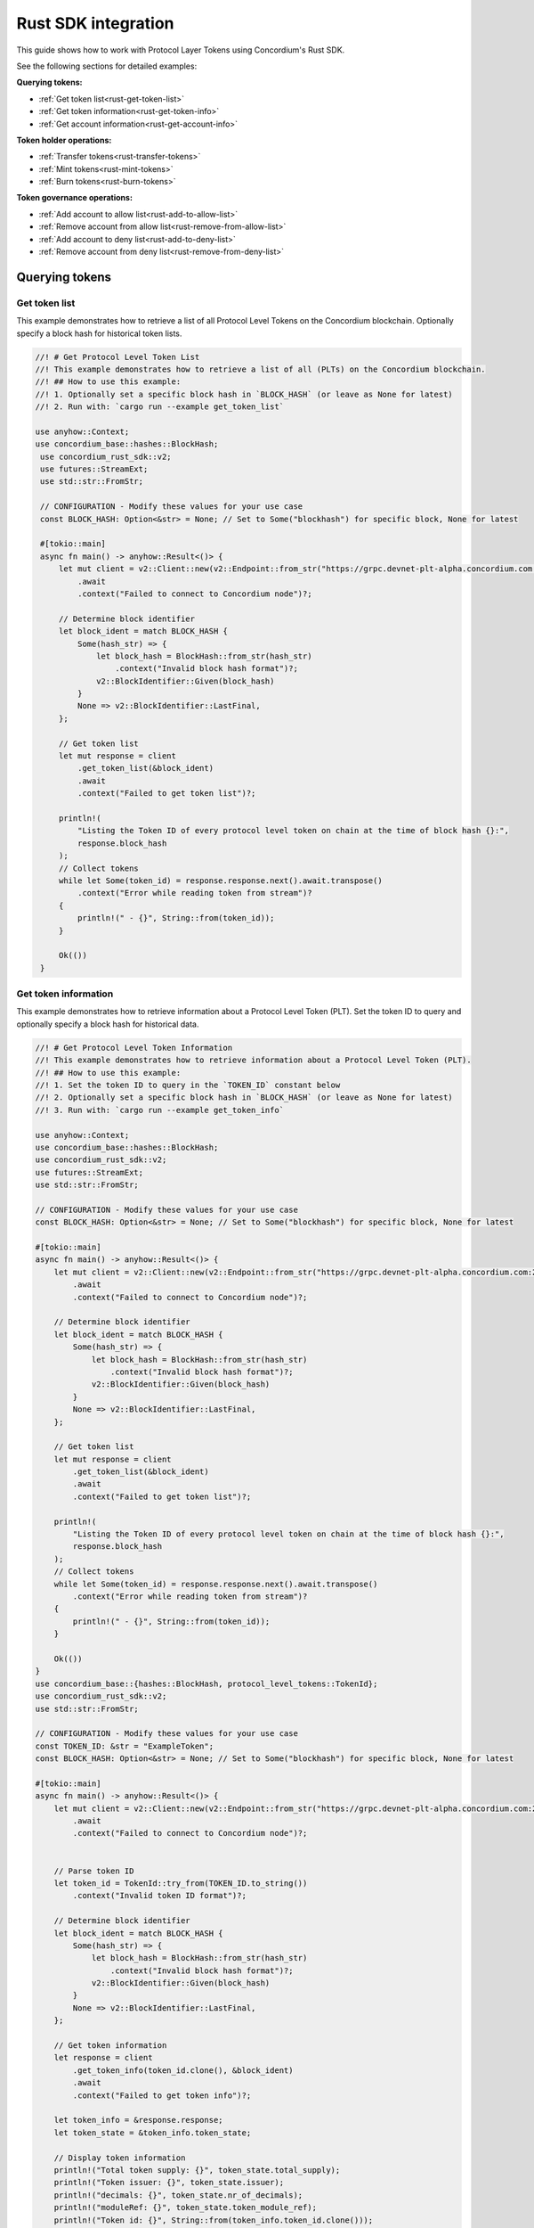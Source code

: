 .. _plt-rust-sdk:

====================
Rust SDK integration
====================

This guide shows how to work with Protocol Layer Tokens using Concordium's Rust SDK.

See the following sections for detailed examples:

**Querying tokens:**

- :ref:`Get token list<rust-get-token-list>`
- :ref:`Get token information<rust-get-token-info>`
- :ref:`Get account information<rust-get-account-info>`

**Token holder operations:**

- :ref:`Transfer tokens<rust-transfer-tokens>`
- :ref:`Mint tokens<rust-mint-tokens>`
- :ref:`Burn tokens<rust-burn-tokens>`

**Token governance operations:**

- :ref:`Add account to allow list<rust-add-to-allow-list>`
- :ref:`Remove account from allow list<rust-remove-from-allow-list>`
- :ref:`Add account to deny list<rust-add-to-deny-list>`
- :ref:`Remove account from deny list<rust-remove-from-deny-list>`


Querying tokens
===============

.. _rust-get-token-list:

Get token list
--------------

This example demonstrates how to retrieve a list of all Protocol Level Tokens on the Concordium blockchain.
Optionally specify a block hash for historical token lists.

.. code-block:: rust

   //! # Get Protocol Level Token List
   //! This example demonstrates how to retrieve a list of all (PLTs) on the Concordium blockchain.
   //! ## How to use this example:
   //! 1. Optionally set a specific block hash in `BLOCK_HASH` (or leave as None for latest)
   //! 2. Run with: `cargo run --example get_token_list`

   use anyhow::Context;
   use concordium_base::hashes::BlockHash;
    use concordium_rust_sdk::v2;
    use futures::StreamExt;
    use std::str::FromStr;

    // CONFIGURATION - Modify these values for your use case
    const BLOCK_HASH: Option<&str> = None; // Set to Some("blockhash") for specific block, None for latest

    #[tokio::main]
    async fn main() -> anyhow::Result<()> {
        let mut client = v2::Client::new(v2::Endpoint::from_str("https://grpc.devnet-plt-alpha.concordium.com:20000")?)
            .await
            .context("Failed to connect to Concordium node")?;

        // Determine block identifier
        let block_ident = match BLOCK_HASH {
            Some(hash_str) => {
                let block_hash = BlockHash::from_str(hash_str)
                    .context("Invalid block hash format")?;
                v2::BlockIdentifier::Given(block_hash)
            }
            None => v2::BlockIdentifier::LastFinal,
        };

        // Get token list
        let mut response = client
            .get_token_list(&block_ident)
            .await
            .context("Failed to get token list")?;

        println!(
            "Listing the Token ID of every protocol level token on chain at the time of block hash {}:",
            response.block_hash
        );
        // Collect tokens
        while let Some(token_id) = response.response.next().await.transpose()
            .context("Error while reading token from stream")?
        {
            println!(" - {}", String::from(token_id));
        }

        Ok(())
    }


.. _rust-get-token-info:

Get token information
---------------------

This example demonstrates how to retrieve information about a Protocol Level Token (PLT).
Set the token ID to query and optionally specify a block hash for historical data.

.. code-block:: rust

   //! # Get Protocol Level Token Information
   //! This example demonstrates how to retrieve information about a Protocol Level Token (PLT).
   //! ## How to use this example:
   //! 1. Set the token ID to query in the `TOKEN_ID` constant below
   //! 2. Optionally set a specific block hash in `BLOCK_HASH` (or leave as None for latest)
   //! 3. Run with: `cargo run --example get_token_info`

   use anyhow::Context;
   use concordium_base::hashes::BlockHash;
   use concordium_rust_sdk::v2;
   use futures::StreamExt;
   use std::str::FromStr;

   // CONFIGURATION - Modify these values for your use case
   const BLOCK_HASH: Option<&str> = None; // Set to Some("blockhash") for specific block, None for latest

   #[tokio::main]
   async fn main() -> anyhow::Result<()> {
       let mut client = v2::Client::new(v2::Endpoint::from_str("https://grpc.devnet-plt-alpha.concordium.com:20000")?)
           .await
           .context("Failed to connect to Concordium node")?;

       // Determine block identifier
       let block_ident = match BLOCK_HASH {
           Some(hash_str) => {
               let block_hash = BlockHash::from_str(hash_str)
                   .context("Invalid block hash format")?;
               v2::BlockIdentifier::Given(block_hash)
           }
           None => v2::BlockIdentifier::LastFinal,
       };

       // Get token list
       let mut response = client
           .get_token_list(&block_ident)
           .await
           .context("Failed to get token list")?;

       println!(
           "Listing the Token ID of every protocol level token on chain at the time of block hash {}:",
           response.block_hash
       );
       // Collect tokens
       while let Some(token_id) = response.response.next().await.transpose()
           .context("Error while reading token from stream")?
       {
           println!(" - {}", String::from(token_id));
       }

       Ok(())
   }
   use concordium_base::{hashes::BlockHash, protocol_level_tokens::TokenId};
   use concordium_rust_sdk::v2;
   use std::str::FromStr;

   // CONFIGURATION - Modify these values for your use case
   const TOKEN_ID: &str = "ExampleToken";
   const BLOCK_HASH: Option<&str> = None; // Set to Some("blockhash") for specific block, None for latest

   #[tokio::main]
   async fn main() -> anyhow::Result<()> {
       let mut client = v2::Client::new(v2::Endpoint::from_str("https://grpc.devnet-plt-alpha.concordium.com:20000")?)
           .await
           .context("Failed to connect to Concordium node")?;


       // Parse token ID
       let token_id = TokenId::try_from(TOKEN_ID.to_string())
           .context("Invalid token ID format")?;

       // Determine block identifier
       let block_ident = match BLOCK_HASH {
           Some(hash_str) => {
               let block_hash = BlockHash::from_str(hash_str)
                   .context("Invalid block hash format")?;
               v2::BlockIdentifier::Given(block_hash)
           }
           None => v2::BlockIdentifier::LastFinal,
       };

       // Get token information
       let response = client
           .get_token_info(token_id.clone(), &block_ident)
           .await
           .context("Failed to get token info")?;

       let token_info = &response.response;
       let token_state = &token_info.token_state;

       // Display token information
       println!("Total token supply: {}", token_state.total_supply);
       println!("Token issuer: {}", token_state.issuer);
       println!("decimals: {}", token_state.nr_of_decimals);
       println!("moduleRef: {}", token_state.token_module_ref);
       println!("Token id: {}", String::from(token_info.token_id.clone()));

       Ok(())
   }

.. _rust-get-account-info:

Get account information
-----------------------

This example demonstrates how to retrieve account information including PLT balances.
Set the account address to query and optionally specify a block hash for historical data.

.. code-block:: rust

   //! # Get Account Information
   //! This example demonstrates how to retrieve account information including PLT balances.
   //! ## How to use this example:
   //! 1. Set the account address to query in the `ACCOUNT_ADDRESS` constant below
   //! 2. Optionally set a specific block hash in `BLOCK_HASH` (or leave as None for latest)
   //! 3. Run with: `cargo run --example get_account_info`

   use anyhow::Context;
   use concordium_base::{contracts_common::AccountAddress, hashes::BlockHash};
   use concordium_rust_sdk::{v2};
   use std::str::FromStr;

   // CONFIGURATION - Modify these values for your use case
   const ACCOUNT_ADDRESS: &str = "48C8aPRYyVNiMM1WS4g3Nzhg9NFxb5nmDAzS3VL1wGXVmFLsJb";
   const BLOCK_HASH: Option<&str> = None; // Set to Some("blockhash") for specific block, None for latest

   #[tokio::main]
   async fn main() -> anyhow::Result<()> {
       let mut client = v2::Client::new(v2::Endpoint::from_str("https://grpc.devnet-plt-alpha.concordium.com:20000")?)
           .await
           .context("Failed to connect to Concordium node")?;


       // Parse account address
       let account_address = AccountAddress::from_str(ACCOUNT_ADDRESS)
           .context("Invalid account address format")?;

       // Determine block identifier
       let block_ident = match BLOCK_HASH {
           Some(hash_str) => {
               let block_hash = BlockHash::from_str(hash_str)
                   .context("Invalid block hash format")?;
               v2::BlockIdentifier::Given(block_hash)
           }
           None => v2::BlockIdentifier::LastFinal,
       };

       // Get account information
       let account_info = client
           .get_account_info(&account_address.into(), &block_ident)
           .await
           .context("Failed to get account info")?;

       // Display basic account information
       println!("Account balance: {}", account_info.response.account_amount);
       println!("Account address: {}", account_info.response.account_address);

       // Display PLT token balances
       let token_balances = &account_info.response.tokens;
       for balance in token_balances {
           println!("Token {}, balance {}", String::from(balance.token_id.clone()), balance.state.balance);
       }

       println!("Complete Token account info: {:#?}", token_balances);

       Ok(())
   }

Token holder operations
=======================

.. _rust-transfer-tokens:

Transfer tokens
---------------

This example demonstrates how to transfer Protocol Level Tokens from one account to another.
Configure the recipient address and amount to complete the transfer.

.. code-block:: rust

   //! # Transfer Protocol Level Tokens
   //! This example demonstrates how to transfer Protocol Level Tokens (PLTs) from one account to another.
   //! ## How to use this example:
   //! 1. Set your wallet file path in the `WALLET_FILE` constant below
   //! 2. Set the token ID in the `TOKEN_ID` constant
   //! 3. Set the recipient address in the `RECIPIENT_ADDRESS` constant
   //! 4. Set the amount to transfer in the `TOKEN_AMOUNT` constant
   //! 5. Run with: `cargo run --example transfer_tokens`

   use anyhow::Context;
   use concordium_base::{
       contracts_common::AccountAddress,
       protocol_level_tokens::{operations, TokenAmount, TokenId},
   };
   use concordium_rust_sdk::{
       common::types::TransactionTime,
       types::{
           transactions::{send, BlockItem},
           WalletAccount,
       },
       v2::{BlockIdentifier, self},
   };
   use rust_decimal::Decimal;
   use std::{path::PathBuf, str::FromStr}; // Added PathBuf import

   // CONFIGURATION - Modify these values for your use case
   const WALLET_FILE: &str = "wallet.export";
   const TOKEN_ID: &str = "ExampleToken";
   const RECIPIENT_ADDRESS: &str = "ExampleAddress";
   const TOKEN_AMOUNT: &str = "10"; // Amount to transfer as decimal string

   #[tokio::main]
   async fn main() -> anyhow::Result<()> {
       println!("Connecting to Concordium devnet...");
       let mut client = v2::Client::new(v2::Endpoint::from_str("https://grpc.devnet-plt-alpha.concordium.com:20000")?)
           .await
           .context("Failed to connect to Concordium node")?;

       // Parse token ID
       let token_id = TokenId::try_from(TOKEN_ID.to_string())?;

       // Get token info for decimal handling
       let token_info = client
           .get_token_info(token_id.clone(), BlockIdentifier::LastFinal)
           .await?
           .response;

       // Convert amount to proper token amount with decimals
       let mut amount = Decimal::from_str(TOKEN_AMOUNT)?;
       amount.rescale(token_info.token_state.decimals as u32);
       let token_amount = TokenAmount::from_raw(
           amount.mantissa().try_into()?,
           amount.scale().try_into()?
       );

       println!("Token amount: {}", token_amount);

       // Parse recipient address
       let recipient_address = AccountAddress::from_str(RECIPIENT_ADDRESS)?;

       // Load account keys from wallet file
       let keys: WalletAccount = WalletAccount::from_json_file(PathBuf::from(WALLET_FILE))
           .context("Could not read the wallet file")?;

       // Get the next nonce
       let nonce = client
           .get_next_account_sequence_number(&keys.address)
           .await?
           .nonce;

       // Set expiry to now + 5 minutes
       let expiry: TransactionTime =
           TransactionTime::from_seconds((chrono::Utc::now().timestamp() + 300) as u64);

       // Create transfer operation (like in the original)
       let operation = operations::transfer_tokens(recipient_address, token_amount);

       // Compose operation to transaction (like in the original)
       let txn = send::token_holder_operations(
           &keys,
           keys.address,
           nonce,
           expiry,
           token_id,
           [operation].into_iter().collect(),
       )?;

       let item = BlockItem::AccountTransaction(txn);

       // Submit transaction
       let transaction_hash = client.send_block_item(&item).await?;
       println!("Transaction {} submitted (nonce = {})", transaction_hash, nonce);

       // Wait for finalization
       let (block_hash, block_summary) = client.wait_until_finalized(&transaction_hash).await?;
       println!("Transaction finalized in block {}", block_hash);
       println!("The outcome is {:#?}", block_summary);

       Ok(())
   }


.. _rust-mint-tokens:

Mint tokens
-----------

This example demonstrates how to mint new Protocol Level Tokens.
Only the token issuer can perform mint operations, adding new tokens to circulation.

.. code-block:: rust

   //! # Mint Protocol Level Tokens
   //! This example demonstrates how to mint new Protocol Level Tokens.
   //! Only the token issuer can perform mint operations.
   //! The minted tokens will be added to the issuer's account.
   //! ## How to use this example:
   //! 1. Set your wallet file path in the `WALLET_FILE` constant below
   //! 2. Set the token ID in the `TOKEN_ID` constant
   //! 3. Set the amount to mint in the `TOKEN_AMOUNT` constant
   //! 4. Run with: `cargo run --example mint_tokens`

   use anyhow::Context;
   use concordium_base::protocol_level_tokens::{operations, TokenAmount, TokenId};
   use concordium_rust_sdk::{
       common::types::TransactionTime,
       types::{
           transactions::{send, BlockItem},
           WalletAccount,
       },
       v2::{BlockIdentifier, self},
   };
   use rust_decimal::Decimal;
   use std::{path::PathBuf, str::FromStr};


   // CONFIGURATION - Modify these values for your use case
   const WALLET_FILE: &str = "wallet.export";
   const TOKEN_ID: &str = "ExampleToken";
   const TOKEN_AMOUNT: &str = "11";

   #[tokio::main]
   async fn main() -> anyhow::Result<()> {
       let mut client = v2::Client::new(v2::Endpoint::from_str("https://grpc.devnet-plt-alpha.concordium.com:20000")?)
           .await
           .context("Failed to connect to Concordium node")?;


       let token_id = TokenId::try_from(TOKEN_ID.to_string())?;

       // Get token info for decimal handling
       let token_info = client
           .get_token_info(token_id.clone(), BlockIdentifier::LastFinal)
           .await?
           .response;

       let mut amount = Decimal::from_str(TOKEN_AMOUNT)?;
       amount.rescale(token_info.token_state.decimals as u32);
       let token_amount = TokenAmount::from_raw(
           amount.mantissa().try_into()?,
           amount.scale().try_into()?
       );

       let keys: WalletAccount = WalletAccount::from_json_file(PathBuf::from(WALLET_FILE))
           .context("Could not read the wallet file")?;

       let nonce = client
           .get_next_account_sequence_number(&keys.address)
           .await?
           .nonce;
       let expiry: TransactionTime =
           TransactionTime::from_seconds((chrono::Utc::now().timestamp() + 300) as u64);

       println!("Attempting to mint {} {} tokens...", token_amount,TOKEN_ID);

       let operation = operations::mint_tokens(token_amount);
       let txn = send::token_governance_operations(
           &keys,
           keys.address,
           nonce,
           expiry,
           token_id,
           [operation].into_iter().collect(),
       )?;
       let item = BlockItem::AccountTransaction(txn);

       let transaction_hash = client.send_block_item(&item).await?;
       println!("Mint transaction submitted with hash: {}", transaction_hash);

       let (_, result) = client.wait_until_finalized(&transaction_hash).await?;
       println!("Transaction finalized: {:#?}", result);

       Ok(())
   }


.. _rust-burn-tokens:

Burn tokens
-----------

This example demonstrates how to burn existing Protocol Level Tokens.
Only the token issuer can perform burn operations, removing tokens from circulation.

.. code-block:: rust

   //! # Burn Protocol Level Tokens
   //! This example demonstrates how to burn existing Protocol Level Tokens.
   //! Only the token issuer can perform burn operations.
   //! The burned tokens will be removed from the issuer's account and the total supply.
   //! ## How to use this example:
   //! 1. Set your wallet file path in the `WALLET_FILE` constant below
   //! 2. Set the token ID in the `TOKEN_ID` constant
   //! 3. Set the amount to burn in the `TOKEN_AMOUNT` constant
   //! 4. Run with: `cargo run --example burn_tokens`

   use anyhow::Context;
   use concordium_base::protocol_level_tokens::{operations, TokenAmount, TokenId};
   use concordium_rust_sdk::{
       common::types::TransactionTime,
       types::{
           transactions::{send, BlockItem},
           WalletAccount,
       },
       v2::{BlockIdentifier, self},
   };
   use rust_decimal::Decimal;
   use std::{path::PathBuf, str::FromStr};

   // CONFIGURATION - Modify these values for your use case
   const WALLET_FILE: &str = "wallet.export";
   const TOKEN_ID: &str = "ExampleToken";
   const TOKEN_AMOUNT: &str = "10.0";

   #[tokio::main]
   async fn main() -> anyhow::Result<()> {
       let mut client = v2::Client::new(v2::Endpoint::from_str("https://grpc.devnet-plt-alpha.concordium.com:20000")?)
           .await
           .context("Failed to connect to Concordium node")?;

       let token_id = TokenId::try_from(TOKEN_ID.to_string())?;

       // Get token info for decimal handling
       let token_info = client
           .get_token_info(token_id.clone(), BlockIdentifier::LastFinal)
           .await?
           .response;

       let mut amount = Decimal::from_str(TOKEN_AMOUNT)?;
       amount.rescale(token_info.token_state.decimals as u32);
       let token_amount = TokenAmount::from_raw(
           amount.mantissa().try_into()?,
           amount.scale().try_into()?
       );

       let keys: WalletAccount = WalletAccount::from_json_file(PathBuf::from(WALLET_FILE))
           .context("Could not read the wallet file")?;

       let nonce = client
           .get_next_account_sequence_number(&keys.address)
           .await?
           .nonce;
       let expiry: TransactionTime =
           TransactionTime::from_seconds((chrono::Utc::now().timestamp() + 300) as u64);

       println!("Attempting to burn {} {} tokens...", token_amount, TOKEN_ID);

       let operation = operations::burn_tokens(token_amount);
       let txn = send::token_governance_operations(
           &keys,
           keys.address,
           nonce,
           expiry,
           token_id,
           [operation].into_iter().collect(),
       )?;
       let item = BlockItem::AccountTransaction(txn);

       let transaction_hash = client.send_block_item(&item).await?;
       println!("Burn transaction submitted with hash: {}", transaction_hash);

       let (_, result) = client.wait_until_finalized(&transaction_hash).await?;
       println!("Transaction finalized: {:#?}", result);

       Ok(())
   }


Token governance operations
===========================

.. _rust-add-to-allow-list:

Add account to allow list
--------------------------

This example demonstrates how to add an account to a Protocol Level Token's allow list.
Only the token issuer can modify the allow list.

.. code-block:: rust

   //! # Add Account to Token Allow List
   //! This example demonstrates how to add an account to a Protocol Level Token's allow list.
   //! Only the token issuer can modify the allow list.
   //! ## How to use this example:
   //! 1. Set your wallet file path in the `WALLET_FILE` constant below
   //! 2. Set the token ID in the `TOKEN_ID` constant
   //! 3. Set the target address to add in the `TARGET_ADDRESS` constant
   //! 4. Run with: `cargo run --example add_to_allow_list`

   use anyhow::Context;
   use concordium_base::{
       contracts_common::AccountAddress,
       protocol_level_tokens::{operations, TokenId},
   };
   use concordium_rust_sdk::{
       common::types::TransactionTime,
       types::{
           transactions::{send, BlockItem},
           WalletAccount,
       },
       v2,
   };
   use std::{path::PathBuf, str::FromStr};

   // CONFIGURATION - Modify these values for your use case
   const WALLET_FILE: &str = "wallet.export";
   const TOKEN_ID: &str = "ExampleToken";
   const TARGET_ADDRESS: &str = "ExampleAddress";

   #[tokio::main]
   async fn main() -> anyhow::Result<()> {
       let mut client = v2::Client::new(v2::Endpoint::from_str("https://grpc.devnet-plt-alpha.concordium.com:20000")?)
           .await
           .context("Failed to connect to Concordium node")?;

       let token_id = TokenId::try_from(TOKEN_ID.to_string())?;
       let target_address = AccountAddress::from_str(TARGET_ADDRESS)?;

       let keys: WalletAccount = WalletAccount::from_json_file(PathBuf::from(WALLET_FILE))
           .context("Could not read the wallet file")?;

       let nonce = client
           .get_next_account_sequence_number(&keys.address)
           .await?
           .nonce;
       let expiry: TransactionTime =
           TransactionTime::from_seconds((chrono::Utc::now().timestamp() + 300) as u64);

       println!("Attempting to add {} to allow list for {}...", target_address, TOKEN_ID);

       let operation = operations::add_token_allow_list(target_address);
       let txn = send::token_governance_operations(
           &keys,
           keys.address,
           nonce,
           expiry,
           token_id,
           [operation].into_iter().collect(),
       )?;
       let item = BlockItem::AccountTransaction(txn);

       let transaction_hash = client.send_block_item(&item).await?;
       println!("Transaction submitted with hash: {}", transaction_hash);

       let (_, result) = client.wait_until_finalized(&transaction_hash).await?;
       println!("Transaction finalized: {:#?}", result);

       Ok(())
   }


.. _rust-remove-from-allow-list:

Remove account from allow list
-------------------------------

This example demonstrates how to remove an account from a Protocol Level Token's allow list.
Only the token issuer can modify the allow list.

.. code-block:: rust

   //! # Remove Account from Token Allow List
   //! This example demonstrates how to remove an account from a Protocol Level Token's allow list.
   //! Only the token issuer can modify the allow list.
   //! ## How to use this example:
   //! 1. Set your wallet file path in the `WALLET_FILE` constant below
   //! 2. Set the token ID in the `TOKEN_ID` constant
   //! 3. Set the target address to remove in the `TARGET_ADDRESS` constant
   //! 4. Run with: `cargo run --example remove_from_allow_list`

   use anyhow::Context;
   use concordium_base::{
       contracts_common::AccountAddress,
       protocol_level_tokens::{operations, TokenId},
   };
   use concordium_rust_sdk::{
       common::types::TransactionTime,
       types::{
           transactions::{send, BlockItem},
           WalletAccount,
       },
       v2,
   };
   use std::{path::PathBuf, str::FromStr};

   // CONFIGURATION - Modify these values for your use case
   const WALLET_FILE: &str = "wallet.export";
   const TOKEN_ID: &str = "ExampleToken";
   const TARGET_ADDRESS: &str = "ExampleAddress";

   #[tokio::main]
   async fn main() -> anyhow::Result<()> {
       let mut client = v2::Client::new(v2::Endpoint::from_str("https://grpc.devnet-plt-alpha.concordium.com:20000")?)
           .await
           .context("Failed to connect to Concordium node")?;

       let token_id = TokenId::try_from(TOKEN_ID.to_string())?;
       let target_address = AccountAddress::from_str(TARGET_ADDRESS)?;

       // Load account keys from wallet file
       let keys: WalletAccount = WalletAccount::from_json_file(PathBuf::from(WALLET_FILE))
           .context("Could not read the wallet file")?;

       let nonce = client
           .get_next_account_sequence_number(&keys.address)
           .await?
           .nonce;
       let expiry: TransactionTime =
           TransactionTime::from_seconds((chrono::Utc::now().timestamp() + 300) as u64);

       println!("Attempting to remove {} from allow list for {}...", target_address, TOKEN_ID);

       let operation = operations::remove_token_allow_list(target_address);
       let txn = send::token_governance_operations(
           &keys,
           keys.address,
           nonce,
           expiry,
           token_id,
           [operation].into_iter().collect(),
       )?;
       let item = BlockItem::AccountTransaction(txn);

       let transaction_hash = client.send_block_item(&item).await?;
       println!("Transaction submitted with hash: {}", transaction_hash);

       let (_, result) = client.wait_until_finalized(&transaction_hash).await?;
       println!("Transaction finalized: {:#?}", result);

       Ok(())
   }


.. _rust-add-to-deny-list:

Add account to deny list
------------------------

This example demonstrates how to add an account to a Protocol Level Token's deny list.
Accounts on the deny list cannot hold the token when deny list is enabled.

.. code-block:: rust

   //! # Add Account to Token Deny List
   //! This example demonstrates how to add an account to a Protocol Level Token's deny list.
   //! Accounts on the deny list cannot hold the token when deny list is enabled.
   //! Only the token issuer can modify the deny list.
   //! ## How to use this example:
   //! 1. Set your wallet file path in the `WALLET_FILE` constant below
   //! 2. Set the token ID in the `TOKEN_ID` constant
   //! 3. Set the target address to add in the `TARGET_ADDRESS` constant
   //! 4. Run with: `cargo run --example add_to_deny_list`

   use anyhow::Context;
   use concordium_base::{
       contracts_common::AccountAddress,
       protocol_level_tokens::{operations, TokenId},
   };
   use concordium_rust_sdk::{
       common::types::TransactionTime,
       types::{
           transactions::{send, BlockItem},
           WalletAccount,
       },
       v2,
   };
   use std::{path::PathBuf, str::FromStr};

   // CONFIGURATION - Modify these values for your use case
   const WALLET_FILE: &str = "wallet.export";
   const TOKEN_ID: &str = "ExampleToken";
   const TARGET_ADDRESS: &str = "ExampleAddress";

   #[tokio::main]
   async fn main() -> anyhow::Result<()> {
       let mut client = v2::Client::new(v2::Endpoint::from_str("https://grpc.devnet-plt-alpha.concordium.com:20000")?)
           .await
           .context("Failed to connect to Concordium node")?;

       let token_id = TokenId::try_from(TOKEN_ID.to_string())?;
       let target_address = AccountAddress::from_str(TARGET_ADDRESS)?;

       let keys: WalletAccount = WalletAccount::from_json_file(PathBuf::from(WALLET_FILE))
           .context("Could not read the wallet file")?;

       let nonce = client
           .get_next_account_sequence_number(&keys.address)
           .await?
           .nonce;
       let expiry: TransactionTime =
           TransactionTime::from_seconds((chrono::Utc::now().timestamp() + 300) as u64);

       println!("Attempting to add {} to deny list for {}...", target_address, TOKEN_ID);

       let operation = operations::add_token_deny_list(target_address);
       let txn = send::token_governance_operations(
           &keys,
           keys.address,
           nonce,
           expiry,
           token_id,
           [operation].into_iter().collect(),
       )?;
       let item = BlockItem::AccountTransaction(txn);

       let transaction_hash = client.send_block_item(&item).await?;
       println!("Transaction submitted with hash: {}", transaction_hash);

       let (_, result) = client.wait_until_finalized(&transaction_hash).await?;
       println!("Transaction finalized: {:#?}", result);

       Ok(())
   }



.. _rust-remove-from-deny-list:

Remove account from deny list
-----------------------------

This example demonstrates how to remove an account from a Protocol Level Token's deny list.
Only the token issuer can modify the deny list.

.. code-block:: rust

   //! # Remove Account from Token Deny List
   //! This example demonstrates how to remove an account from a Protocol Level Token's deny list.
   //! Only the token issuer can modify the deny list.
   //! ## How to use this example:
   //! 1. Set your wallet file path in the `WALLET_FILE` constant below
   //! 2. Set the token ID in the `TOKEN_ID` constant
   //! 3. Set the target address to remove in the `TARGET_ADDRESS` constant
   //! 4. Run with: `cargo run --example remove_from_deny_list`

   use anyhow::Context;
   use concordium_base::{
       contracts_common::AccountAddress,
       protocol_level_tokens::{operations, TokenId},
   };
   use concordium_rust_sdk::{
       common::types::TransactionTime,
       types::{
           transactions::{send, BlockItem},
           WalletAccount,
       },
       v2,
   };
   use std::{path::PathBuf, str::FromStr};

   // CONFIGURATION - Modify these values for your use case
   const WALLET_FILE: &str = "wallet.export";
   const TOKEN_ID: &str = "ExampleToken";
   const TARGET_ADDRESS: &str = "ExampleAddress";

   #[tokio::main]
   async fn main() -> anyhow::Result<()> {
       let mut client = v2::Client::new(v2::Endpoint::from_str("https://grpc.devnet-plt-alpha.concordium.com:20000")?)
           .await
           .context("Failed to connect to Concordium node")?;

       let token_id = TokenId::try_from(TOKEN_ID.to_string())?;
       let target_address = AccountAddress::from_str(TARGET_ADDRESS)?;

       let keys: WalletAccount = WalletAccount::from_json_file(PathBuf::from(WALLET_FILE))
           .context("Could not read the wallet file")?;

       let nonce = client
           .get_next_account_sequence_number(&keys.address)
           .await?
           .nonce;
       let expiry: TransactionTime =
           TransactionTime::from_seconds((chrono::Utc::now().timestamp() + 300) as u64);

       println!("Attempting to remove {} from deny list for {}...", target_address, TOKEN_ID);

       let operation = operations::remove_token_deny_list(target_address);
       let txn = send::token_governance_operations(
           &keys,
           keys.address,
           nonce,
           expiry,
           token_id,
           [operation].into_iter().collect(),
       )?;
       let item = BlockItem::AccountTransaction(txn);

       let transaction_hash = client.send_block_item(&item).await?;
       println!("Transaction submitted with hash: {}", transaction_hash);

       let (_, result) = client.wait_until_finalized(&transaction_hash).await?;
       println!("Transaction finalized: {:#?}", result);

       Ok(())
   }






